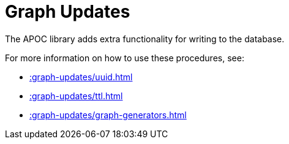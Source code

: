 [[graph-updates]]
= Graph Updates
:description: This chapter describes procedures that can be used to perform graph updates.



The APOC library adds extra functionality for writing to the database.

For more information on how to use these procedures, see:

* xref::graph-updates/uuid.adoc[]
* xref::graph-updates/ttl.adoc[]
* xref::graph-updates/graph-generators.adoc[]
